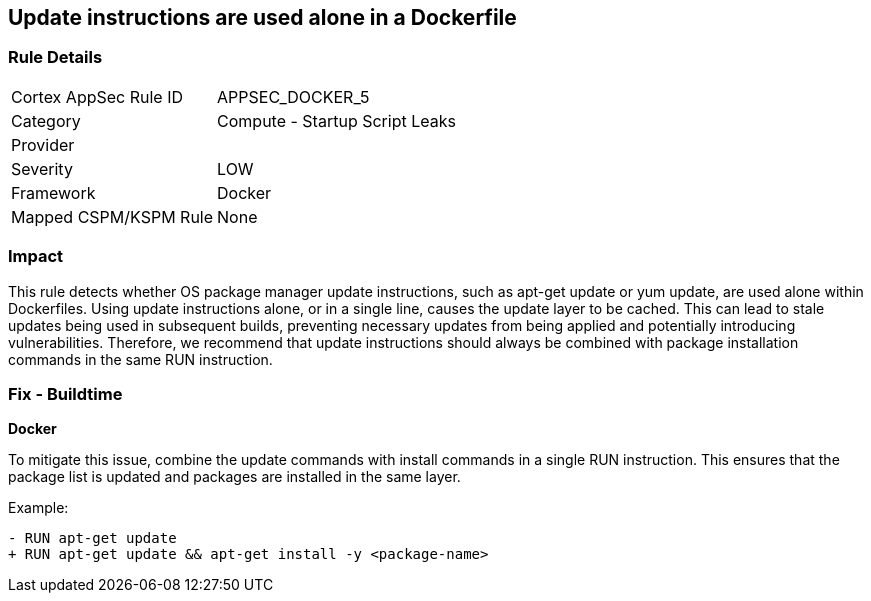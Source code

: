== Update instructions are used alone in a Dockerfile


=== Rule Details

[cols="1,2"]
|===
|Cortex AppSec Rule ID |APPSEC_DOCKER_5
|Category |Compute - Startup Script Leaks
|Provider |
|Severity |LOW
|Framework |Docker
|Mapped CSPM/KSPM Rule |None
|===


=== Impact
This rule detects whether OS package manager update instructions, such as apt-get update or yum update, are used alone within Dockerfiles. Using update instructions alone, or in a single line, causes the update layer to be cached. This can lead to stale updates being used in subsequent builds, preventing necessary updates from being applied and potentially introducing vulnerabilities. Therefore, we recommend that update instructions should always be combined with package installation commands in the same RUN instruction.

=== Fix - Buildtime

*Docker* 

To mitigate this issue, combine the update commands with install commands in a single RUN instruction. This ensures that the package list is updated and packages are installed in the same layer.

Example:

[source,dockerfile]
----
- RUN apt-get update
+ RUN apt-get update && apt-get install -y <package-name>
----
